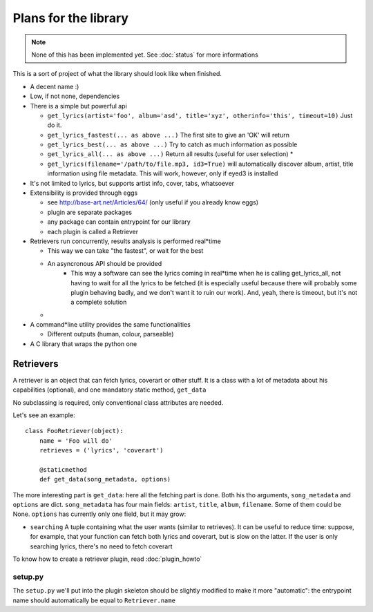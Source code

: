 Plans for the library
=====================

.. note ::
  
  None of this has been implemented yet. See :doc:`status` for more
  informations

This is a sort of project of what the library should look like when finished.

* A decent name :)
* Low, if not none, dependencies
* There is a simple but powerful api

  * ``get_lyrics(artist='foo', album='asd', title='xyz', otherinfo='this', timeout=10)``
    Just do it.
  * ``get_lyrics_fastest(... as above ...)``
    The first site to give an 'OK' will return
  * ``get_lyrics_best(... as above ...)``
    Try to catch as much information as possible
  * ``get_lyrics_all(... as above ...)``
    Return all results (useful for user selection) *
  * ``get_lyrics(filename='/path/to/file.mp3, id3=True)`` will automatically
    discover album, artist, title information using file metadata. This will
    work, however, only if eyed3 is installed

* It's not limited to lyrics, but supports artist info, cover, tabs, whatsoever
* Extensibility is provided through eggs

  * see http://base-art.net/Articles/64/ (only useful if you already know eggs)
  * plugin are separate packages
  * any package can contain entrypoint for our library
  * each plugin is called a Retriever

* Retrievers run concurrently, results analysis is performed real*time

  * This way we can take "the fastest", or wait for the best
  * An asyncronous API should be provided
	* This way a software can see the lyrics coming in real*time when he is
	  calling get_lyrics_all, not having to wait for all the lyrics to be fetched
	  (it is especially useful because there will probably some plugin behaving
	  badly, and we don't want it to ruin our work). 
	  And, yeah, there is timeout, but it's not a complete solution
  
  * .. seealso ::
        
        Section on :ref:`retrievers`

* A command*line utility provides the same functionalities 

  * Different outputs (human, colour, parseable)

* A C library that wraps the python one

.. _retrievers:

Retrievers
----------

.. highlight:: python

A retriever is an object that can fetch lyrics, coverart or other stuff.
It is a class with a lot of metadata about his capabilities (optional),
and one mandatory static method, ``get_data``

No subclassing is required, only conventional class attributes are needed.

Let's see an example::

    class FooRetriever(object):
        name = 'Foo will do'
        retrieves = ('lyrics', 'coverart')

        @staticmethod
        def get_data(song_metadata, options)

The more interesting part is ``get_data``: here all the fetching part is done.
Both his tho arguments, ``song_metadata`` and ``options`` are dict.
``song_metadata`` has four main fields: ``artist``, ``title``, ``album``,
``filename``. Some of them could be None.
``options`` has currently only one field, but it may grow:

* ``searching`` A tuple containing what the user wants (similar to retrieves).
  It can be useful to reduce time: suppose, for example, that your function can
  fetch both lyrics and coverart, but is slow on the latter. If the user is
  only searching lyrics, there's no need to fetch coverart

To know how to create a retriever plugin, read :doc:`plugin_howto`

setup.py
~~~~~~~~
The ``setup.py`` we'll put into the plugin skeleton should be slightly modified
to make it more "automatic": the entrypoint name should automatically be
equal to ``Retriever.name``
